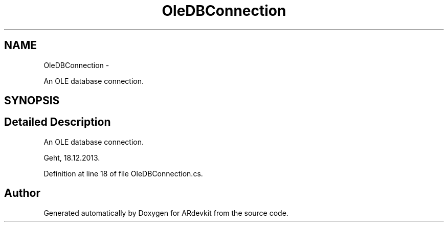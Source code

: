 .TH "OleDBConnection" 3 "Wed Dec 18 2013" "Version 0.1" "ARdevkit" \" -*- nroff -*-
.ad l
.nh
.SH NAME
OleDBConnection \- 
.PP
An OLE database connection\&.  

.SH SYNOPSIS
.br
.PP
.SH "Detailed Description"
.PP 
An OLE database connection\&. 

Geht, 18\&.12\&.2013\&. 
.PP
Definition at line 18 of file OleDBConnection\&.cs\&.

.SH "Author"
.PP 
Generated automatically by Doxygen for ARdevkit from the source code\&.
